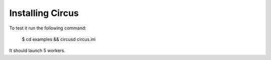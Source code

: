 .. _installation:

Installing Circus
-----------------

To test it run the following command:

    $ cd examples && circusd circus.ini

It should launch 5 workers.

